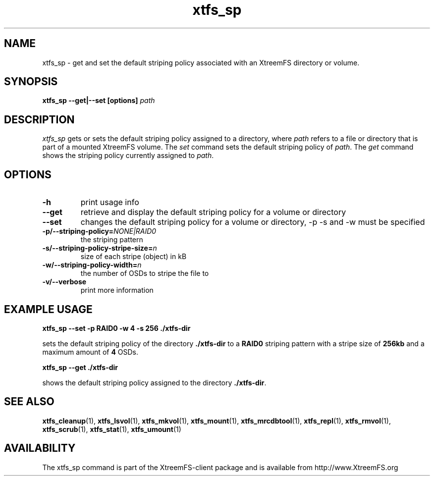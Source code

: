 .TH xtfs_sp 1 "July 2008" "The XtreemFS Distributed File System" "XtreemFS client"
.SH NAME
xtfs_sp \- get and set the default striping policy associated with an XtreemFS directory or volume.
.SH SYNOPSIS
\fBxtfs_sp \--get|--set [options] \fIpath\fP
.br

.SH DESCRIPTION
.I xtfs_sp
gets or sets the default striping policy assigned to a directory, where \fIpath\fP
refers to a file or directory that is part of a mounted XtreemFS volume. The \fIset\fP command sets the default striping policy of \fIpath\fP. The \fIget\fP command shows the striping policy currently assigned to \fIpath\fP.

.SH OPTIONS

.TP
\fB\-h
print usage info
.TP
\fB\-\-get
retrieve and display the default striping policy for a volume or directory
.TP
\fB\-\-set
changes the default striping policy for a volume or directory, -p -s and -w must be specified
.TP
\fB\-p/\-\-striping-policy=\fINONE|RAID0
the striping pattern
.TP
\fB\-s/\-\-striping-policy-stripe-size=\fIn
size of each stripe (object) in kB
.TP
\fB\-w/\-\-striping-policy-width=\fIn
the number of OSDs to stripe the file to
.TP
\fB\-v/\-\-verbose
print more information

.SH EXAMPLE USAGE
.B "xtfs_sp --set -p RAID0 -w 4 -s 256 ./xtfs-dir
.PP
sets the default striping policy of the directory \fB./xtfs-dir\fP to a \fBRAID0\fP striping pattern with a stripe size of \fB256kb\fP and a maximum amount of \fB4\fP OSDs.
.PP
.B "xtfs_sp --get ./xtfs-dir
.PP
shows the default striping policy assigned to the directory \fB./xtfs-dir\fP.

.SH "SEE ALSO"
.BR xtfs_cleanup (1),
.BR xtfs_lsvol (1),
.BR xtfs_mkvol (1),
.BR xtfs_mount (1),
.BR xtfs_mrcdbtool (1),
.BR xtfs_repl (1),
.BR xtfs_rmvol (1),
.BR xtfs_scrub (1),
.BR xtfs_stat (1),
.BR xtfs_umount (1)
.BR


.SH AVAILABILITY
The xtfs_sp command is part of the XtreemFS-client package and is available from http://www.XtreemFS.org